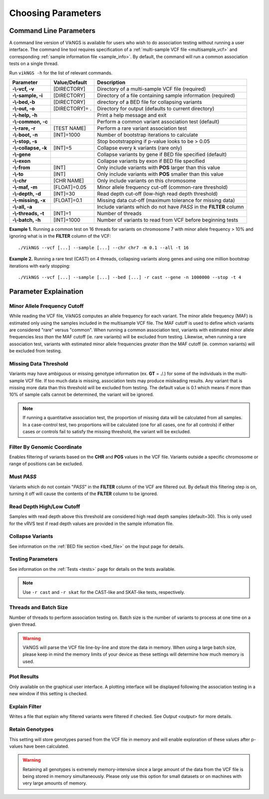 .. _parameters:

Choosing Parameters
==================================

Command Line Parameters
-----------------------------

A command line version of VikNGS is available for users who wish to do association testing without running a user interface. The command line tool requires specification of a :ref:`multi-sample VCF file <multisample_vcf>` and corresponding :ref:`sample information file <sample_info>`. By default, the command will run a common association tests on a single thread.

Run ``vikNGS -h`` for the list of relevant commands.

==================== ================= =============== 
Parameter            Value/Default     Description
==================== ================= ===============
**-\\-vcf, -v**      [DIRECTORY]       Directory of a multi-sample VCF file (required)   
**-\\-sample, -i**   [DIRECTORY]       Directory of a file containing sample information (required)
**-\\-bed,-b**       [DIRECTORY]       directory of a BED file for collapsing variants
**-\\-out, -o**      [DIRECTORY]= .    Directory for output (defaults to current directory)
**-\\-help, -h**                       Print a help message and exit
**-\\-common, -c**                     Perform a common variant association test (default)
**-\\-rare, -r**     [TEST NAME]       Perform a rare variant association test
**-\\-boot, -n**     [INT]=1000        Number of bootstrap iterations to calculate
**-\\-stop, -s**                       Stop bootstrapping if p-value looks to be > 0.05
**-\\-collapse, -k** [INT]=5           Collapse every k variants (rare only)
**-\\-gene**                           Collapse variants by gene if BED file specified (default)
**-\\-exon**                           Collapse variants by exon if BED file specified
**-\\-from**         [INT]             Only include variants with **POS** larger than this value
**-\\-to**           [INT]             Only include variants with **POS** smaller than this value
**-\\-chr**          [CHR NAME]	       Only include variants on this chromosome
**-\\-maf, -m**      [FLOAT]=0.05      Minor allele frequency cut-off (common-rare threshold)
**-\\-depth, -d**    [INT]=30          Read depth cut-off (low-high read depth threshold)
**-\\-missing, -x**  [FLOAT]=0.1       Missing data cut-off (maximum tolerance for missing data)
**-\\-all, -a**                        Include variants which do not have *PASS* in the **FILTER** column
**-\\-threads, -t**  [INT]=1           Number of threads
**-\\-batch, -h**    [INT]=1000        Number of variants to read from VCF before beginning tests
==================== ================= ===============

**Example 1.** Running a common test on 16 threads for variants on chromosome 7 with minor allele frequency > 10% and ignoring what is in the **FILTER** column of the VCF: ::

    ./VikNGS --vcf [...] --sample [...] --chr chr7 -m 0.1 --all -t 16

**Example 2.** Running a rare test (CAST) on 4 threads, collapsing variants along genes and using one million bootstrap iterations with early stopping: ::

    ./VikNGS --vcf [...] --sample [...] --bed [...] -r cast --gene -n 1000000 --stop -t 4

.. _explain_param:

Parameter Explaination
------------------------------

Minor Allele Frequency Cutoff 
~~~~~~~~~~~~~~~~~~~~~~~~~~~~~

While reading the VCF file, VikNGS computes an allele frequency for each variant. The minor allele frequency (MAF) is estimated only using the samples included in the multisample VCF file. The MAF cutoff is used to define which variants are considered "rare" versus "common". When running a common association test, variants with estimated minor allele frequencies *less than* the MAF cutoff (ie. rare variants) will be excluded from testing. Likewise, when running a rare association test, variants with estimated minor allele frequencies *greater than* the MAF cutoff (ie. common variants) will be excluded from testing.

Missing Data Threshold 
~~~~~~~~~~~~~~~~~~~~~~~~~~~~~

Variants may have ambiguous or missing genotype information (ex. **GT** = ./.) for some of the individuals in the multi-sample VCF file. If too much data is missing, association tests may produce misleading results. Any variant that is missing more data than this threshold will be excluded from testing. The default value is 0.1 which means if more than 10% of sample calls cannot be determined, the variant will be ignored.

.. note::
     If running a quantitative association test, the proportion of missing data will be calculated from all samples. In a case-control test, two proportions will be calculated (one for all cases, one for all controls) if either cases *or* controls fail to satisfy the missing threshold, the variant will be excluded.

Filter By Genomic Coordinate
~~~~~~~~~~~~~~~~~~~~~~~~~~~~~

Enables filtering of variants based on the **CHR** and **POS** values in the VCF file. Variants outside a specific chromosome or range of positions can be excluded.

Must *PASS*
~~~~~~~~~~~~~~~~~~~~~~~~~~~~~

Variants which do not contain "*PASS*" in the **FILTER** column of the VCF are filtered out. By default this filtering step is on, turning it off will cause the contents of the **FILTER** column to be ignored.

Read Depth High/Low Cutoff
~~~~~~~~~~~~~~~~~~~~~~~~~~~~~

Samples with read depth above this threshold are considered high read depth samples (default=30). This is only used for the vRVS test if read depth values are provided in the sample infomation file.


Collapse Variants
~~~~~~~~~~~~~~~~~~~~~~~~~~~~~

See information on the :ref:`BED file section <bed_file>` on the Input page for details. 


Testing Parameters
~~~~~~~~~~~~~~~~~~~~~~~~~~~~~

See information on the :ref:`Tests <tests>` page for details on the tests available.

.. note::
    Use ``-r cast`` and ``-r skat`` for the CAST-like and SKAT-like tests, respectively.

Threads and Batch Size
~~~~~~~~~~~~~~~~~~~~~~~~~~~~~

Number of threads to perform association testing on. Batch size is the number of variants to process at one time on a given thread.

.. warning::
    VikNGS will parse the VCF file line-by-line and store the data in memory. When using a large batch size, please keep in mind the memory limits of your device as these settings will determine how much memory is used.

Plot Results
~~~~~~~~~~~~~~~~~~~~~~~~~~~~~

Only available on the graphical user interface. A plotting interface will be displayed following the association testing in a new window if this setting is checked.

Explain Filter
~~~~~~~~~~~~~~~~~~~~~~~~~~~~~

Writes a file that explain why filtered variants were filtered if checked. See `Output <output>` for more details. 

Retain Genotypes
~~~~~~~~~~~~~~~~~~~~~~~~~~~~~

This setting will store genotypes parsed from the VCF file in memory and will enable exploration of these values after p-values have been calculated.

.. warning::
    Retaining all genotypes is extremely memory-intensive since a large amount of the data from the VCF file is being stored in memory simultaneously. Please only use this option for small datasets or on machines with very large amounts of memory. 
